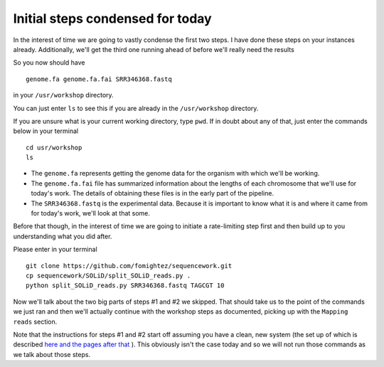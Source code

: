 .. contents::
   :depth: 3.0
..

Initial steps condensed for today
=================================

In the interest of time we are going to vastly condense the first two
steps. I have done these steps on your instances already. Additionally,
we'll get the third one running ahead of before we'll really need the
results

So you now should have

::

    genome.fa genome.fa.fai SRR346368.fastq

in your ``/usr/workshop`` directory.

You can just enter ``ls`` to see this if you are already in the
``/usr/workshop`` directory.

If you are unsure what is your current working directory, type ``pwd``.
If in doubt about any of that, just enter the commands below in your
terminal

::

    cd usr/workshop
    ls

-  The ``genome.fa`` represents getting the genome data for the organism
   with which we'll be working.

-  The ``genome.fa.fai`` file has summarized information about the
   lengths of each chromosome that we'll use for today's work. The
   details of obtaining these files is in the early part of the
   pipeline.

-  The ``SRR346368.fastq`` is the experimental data. Because it is
   important to know what it is and where it came from for today's work,
   we'll look at that some.

Before that though, in the interest of time we are going to initiate a
rate-limiting step first and then build up to you understanding what you
did after.

Please enter in your terminal

::

    git clone https://github.com/fomightez/sequencework.git
    cp sequencework/SOLiD/split_SOLiD_reads.py .
    python split_SOLiD_reads.py SRR346368.fastq TAGCGT 10

Now we'll talk about the two big parts of steps #1 and #2 we skipped.
That should take us to the point of the commands we just ran and then
we'll actually continue with the workshop steps as documented, picking
up with the ``Mapping reads`` section.

Note that the instructions for steps #1 and #2 start off assuming you
have a clean, new system (the set up of which is described `here and the
pages after
that <http://fenglabwkshopmay2015.readthedocs.org/en/latest/technical_guide_to_software>`__
). This obviously isn't the case today and so we will not run those
commands as we talk about those steps.
